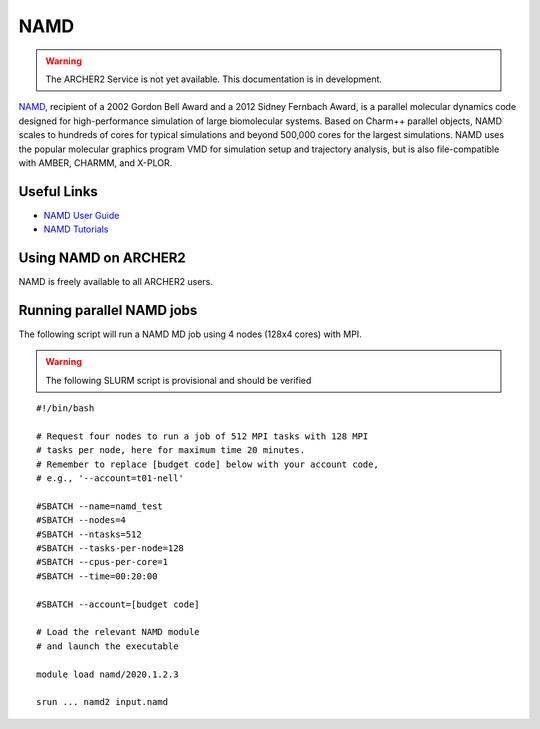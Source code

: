 NAMD
====

.. warning::

  The ARCHER2 Service is not yet available. This documentation is in
  development.


`NAMD <http://www.ks.uiuc.edu/Research/namd/>`_, recipient of a 2002 Gordon
Bell Award and a 2012 Sidney Fernbach Award, is a parallel molecular dynamics
code designed for
high-performance simulation of large biomolecular systems. Based on Charm++
parallel objects, NAMD scales to hundreds of cores for typical simulations
and beyond 500,000 cores for the largest simulations. NAMD uses the popular
molecular graphics program VMD for simulation setup and trajectory analysis,
but is also file-compatible with AMBER, CHARMM, and X-PLOR. 

Useful Links
------------


* `NAMD User Guide <http://www.ks.uiuc.edu/Research/namd/2.13/ug/>`__
* `NAMD Tutorials <http://www.ks.uiuc.edu/Training/Tutorials/index-all.html#namd>`__


Using NAMD on ARCHER2
---------------------

NAMD is freely available to all ARCHER2 users.


Running parallel NAMD jobs
--------------------------


The following script will run a NAMD MD job using 4 nodes
(128x4 cores) with MPI.

.. warning::

  The following SLURM script is provisional and should be verified

::

   #!/bin/bash

   # Request four nodes to run a job of 512 MPI tasks with 128 MPI
   # tasks per node, here for maximum time 20 minutes.
   # Remember to replace [budget code] below with your account code,
   # e.g., '--account=t01-nell'
   
   #SBATCH --name=namd_test
   #SBATCH --nodes=4
   #SBATCH --ntasks=512
   #SBATCH --tasks-per-node=128
   #SBATCH --cpus-per-core=1
   #SBATCH --time=00:20:00
   
   #SBATCH --account=[budget code]
   
   # Load the relevant NAMD module
   # and launch the executable

   module load namd/2020.1.2.3

   srun ... namd2 input.namd

